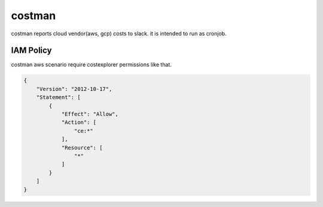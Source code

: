 =======
costman
=======

costman reports cloud vendor(aws, gcp) costs to slack.
it is intended to run as cronjob.


IAM Policy
==========

costman aws scenario require costexplorer permissions like that.

.. code-block:: json

   {
       "Version": "2012-10-17",
       "Statement": [
           {
               "Effect": "Allow",
               "Action": [
                   "ce:*"
               ],
               "Resource": [
                   "*"
               ]
           }
       ]
   }